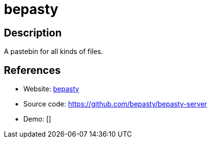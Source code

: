 = bepasty

:Name:          bepasty
:Language:      bepasty
:License:       BSD-2-Clause
:Topic:         Pastebins
:Category:      
:Subcategory:   

// END-OF-HEADER. DO NOT MODIFY OR DELETE THIS LINE

== Description

A pastebin for all kinds of files.

== References

* Website: https://bepasty-server.readthedocs.io/en/latest/[bepasty]
* Source code: https://github.com/bepasty/bepasty-server[https://github.com/bepasty/bepasty-server]
* Demo: []
